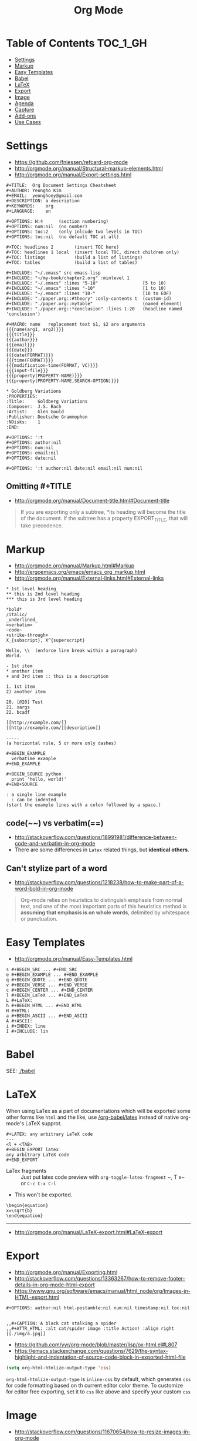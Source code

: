 #+TITLE: Org Mode

* Table of Contents                                                :TOC_1_GH:
- [[#settings][Settings]]
- [[#markup][Markup]]
- [[#easy-templates][Easy Templates]]
- [[#babel][Babel]]
- [[#latex][LaTeX]]
- [[#export][Export]]
- [[#image][Image]]
- [[#agenda][Agenda]]
- [[#capture][Capture]]
- [[#add-ons][Add-ons]]
- [[#use-cases][Use Cases]]

* Settings
- https://github.com/fniessen/refcard-org-mode
- http://orgmode.org/manual/Structural-markup-elements.html
- http://orgmode.org/manual/Export-settings.html

#+BEGIN_EXAMPLE
  ,#+TITLE:  Org Document Settings Cheatsheet
  ,#+AUTHOR: Yeongho Kim
  ,#+EMAIL:  yeonghoey@gmail.com
  ,#+DESCRIPTION: a description
  ,#+KEYWORDS:    org
  ,#+LANGUAGE:    en

  ,#+OPTIONS: H:4      (section numbering)
  ,#+OPTIONS: num:nil  (no number)
  ,#+OPTIONS: toc:2    (only inlcude two levels in TOC)
  ,#+OPTIONS: toc:nil  (no default TOC at all)

  ,#+TOC: headlines 2        (insert TOC here)
  ,#+TOC: headlines 1 local  (insert local TOC, direct children only)
  ,#+TOC: listings           (build a list of listings)
  ,#+TOC: tables             (build a list of tables)

  ,#+INCLUDE: "~/.emacs" src emacs-lisp
  ,#+INCLUDE: "~/my-book/chapter2.org" :minlevel 1
  ,#+INCLUDE: "~/.emacs" :lines "5-10"                 [5 to 10)
  ,#+INCLUDE: "~/.emacs" :lines "-10"                  [1 to 10)
  ,#+INCLUDE: "~/.emacs" :lines "10-"                  [10 to EOF)
  ,#+INCLUDE: "./paper.org::#theory" :only-contents t  (custom-id)
  ,#+INCLUDE: "./paper.org::mytable"                   (named element)
  ,#+INCLUDE: "./paper.org::*conclusion" :lines 1-20   (headline named 'conclusion')

  ,#+MACRO: name   replacement text $1, $2 are arguments
  {{{name(arg1, arg2)}}}
  {{{title}}}
  {{{author}}}
  {{{email}}}
  {{{date}}}
  {{{date(FORMAT)}}}
  {{{time(FORMAT)}}}
  {{{modification-time(FORMAT, VC)}}}
  {{{input-file}}}
  {{{property(PROPERTY-NAME)}}}
  {{{property(PROPERTY-NAME,SEARCH-OPTION)}}}

  ,* Goldberg Variations
  :PROPERTIES:
  :Title:     Goldberg Variations
  :Composer:  J.S. Bach
  :Artist:    Glen Gould
  :Publisher: Deutsche Grammophon
  :NDisks:    1
  :END:
#+END_EXAMPLE

#+BEGIN_EXAMPLE
  ,#+OPTIONS: ':t
  ,#+OPTIONS: author:nil
  ,#+OPTIONS: num:nil
  ,#+OPTIONS: email:nil
  ,#+OPTIONS: date:nil

  ,#+OPTIONS: ':t author:nil date:nil email:nil num:nil
#+END_EXAMPLE

** Omitting #+TITLE
- http://orgmode.org/manual/Document-title.html#Document-title
#+BEGIN_QUOTE
If you are exporting only a subtree,
*its heading will become the title of the document.
If the subtree has a property EXPORT_TITLE, that will take precedence.
#+END_QUOTE

* Markup
- http://orgmode.org/manual/Markup.html#Markup
- http://ergoemacs.org/emacs/emacs_org_markup.html
- http://orgmode.org/manual/External-links.html#External-links

#+BEGIN_EXAMPLE
    ,* 1st level heading
    ,** this is 2nd level heading
    ,*** this is 3rd level heading

    ,*bold*
    /italic/
    _underlined_
    =verbatim=
    ~code~
    +strike-through+
    X_{subscript}, X^{superscript}

    Hello, \\  (enforce line break within a paragraph)
    World.

    - 1st item
    ,* another item
    + and 3rd item :: this is a description

    1. 1st item
    2) another item

    20. [@20] Test
    21. xargs
    22. bcadf

    [[http://example.com/]]
    [[http://example.com/][description]]

    -----
    (a horizontal rule, 5 or more only dashes)

    ,#+BEGIN_EXAMPLE
      verbatime example
    ,#+END_EXAMPLE

    ,#+BEGIN_SOURCE python
      print 'hello, world!'
    ,#+END+SOURCE

    : a single line example
      : can be indented
    (start the example lines with a colon followed by a space.)
#+END_EXAMPLE

** code(~~) vs verbatim(==)
- http://stackoverflow.com/questions/18991981/difference-between-code-and-verbatim-in-org-mode
- There are some differences in ~Latex~ related things, but *identical others*.

** Can't stylize part of a word
- http://stackoverflow.com/questions/1218238/how-to-make-part-of-a-word-bold-in-org-mode

#+BEGIN_QUOTE
Org-mode relies on heuristics to distinguish emphasis from
normal text, and one of the most important parts of this
heuristics method is *assuming that emphasis is on whole words*,
delimited by whitespace or punctuation.
#+END_QUOTE

* Easy Templates
- http://orgmode.org/manual/Easy-Templates.html

#+BEGIN_EXAMPLE
  s #+BEGIN_SRC ... #+END_SRC
  e #+BEGIN_EXAMPLE ... #+END_EXAMPLE
  q #+BEGIN_QUOTE ... #+END_QUOTE
  v #+BEGIN_VERSE ... #+END_VERSE
  c #+BEGIN_CENTER ... #+END_CENTER
  l #+BEGIN_LaTeX ... #+END_LaTeX
  L #+LaTeX:
  h #+BEGIN_HTML ... #+END_HTML
  H #+HTML:
  a #+BEGIN_ASCII ... #+END_ASCII
  A #+ASCII:
  i #+INDEX: line
  I #+INCLUDE: lin
#+END_EXAMPLE

* Babel
SEE: [[./babel]]

* LaTeX
When using LaTex as a part of documentations which will be exported some other forms like ~html~ and the like,
use [[/org-babel/latex]] instead of native org-mode's LaTeX supprot.

#+BEGIN_EXAMPLE
  ,#+LATEX: any arbitrary LaTeX code
  ---
  <l + <TAB>
  ,#+BEGIN_EXPORT latex
  any arbitrary LaTeX code
  ,#+END_EXPORT
#+END_EXAMPLE

- LaTex fragments :: Just put latex code
  preview with ~org-toggle-latex-fragment~ 
  ~​, T x~ or ~C-c C-x C-l~
- This won't be exported.

#+BEGIN_EXAMPLE
  \begin{equation}
  x=\sqrt{b}
  \end{equation}
#+END_EXAMPLE
-----
- http://orgmode.org/manual/LaTeX-export.html#LaTeX-export

* Export
- http://orgmode.org/manual/Exporting.html
- http://stackoverflow.com/questions/13363267/how-to-remove-footer-details-in-org-mode-html-export
- https://www.gnu.org/software/emacs/manual/html_node/org/Images-in-HTML-export.html

#+BEGIN_EXAMPLE
  ,#+OPTIONS: author:nil html-postamble:nil num:nil timestamp:nil toc:nil

#+END_EXAMPLE

#+BEGIN_EXAMPLE
  ,,#+CAPTION: A black cat stalking a spider
  ,,#+ATTR_HTML: :alt cat/spider image :title Action! :align right
  [[./img/a.jpg]]
#+END_EXAMPLE

- https://github.com/yyr/org-mode/blob/master/lisp/ox-html.el#L807
- https://emacs.stackexchange.com/questions/7629/the-syntax-highlight-and-indentation-of-source-code-block-in-exported-html-file

#+BEGIN_SRC emacs-lisp
  (setq org-html-htmlize-output-type 'css)
#+END_SRC
~org-html-htmlize-output-type~ is ~inline-css~ by default, which generates ~css~ for code formatting
based on th current editor color theme. To customize for editor free exporting, set it to ~css~ like above
and specify your custom ~css~

* Image
- http://stackoverflow.com/questions/11670654/how-to-resize-images-in-org-mode
- http://orgmode.org/worg/org-tutorials/images-and-xhtml-export.html

#+BEGIN_EXAMPLE
  ,#+ATTR_HTML: width="100px"
  ,#+ATTR_ORG: :width 100
  [[~/images/example.jpg]]
#+END_EXAMPLE

* Agenda
- http://orgmode.org/manual/Capture-templates.html#Capture-templates

#+BEGIN_EXAMPLE
  <2006-11-01 Wed>
  [2006-11-01 Wed]  # inactive timestamps, they do not trigger an entry to show up in the agenda.
#+END_EXAMPLE
* Capture
- http://orgmode.org/manual/Template-expansion.html#Template-expansion 
#+BEGIN_SRC emacs-lisp
  (setq-default
   org-capture-templates `(("c" "Create a task"
                            entry (file+headline ,my-org-inbox "Inbox")
                            "* TODO %t %?"
                            :empty-lines 1)
   )
#+END_SRC

* Add-ons
** toc-org
- https://github.com/snosov1/toc-org

#+BEGIN_EXAMPLE
  :TOC_2:
  :TOC_2_gh:   (github style, [[#heading][heading]])
  :TOC_2_org:  (org style,    [[heading][heading]])
#+END_EXAMPLE

** org-reveal
- https://github.com/yjwen/org-reveal/
- https://github.com/hakimel/reveal.js/
- ~, e R B~ to generate and preview
- ~#+REVEAL_ROOT: http://cdn.jsdelivr.net/reveal.js/3.0.0/~
- ~#+REVEAL_THEME: <theme>~ :: [[https://github.com/hakimel/reveal.js/tree/master/css/theme][reveal.js/css/theme]] 

** ox-twbs
- https://github.com/marsmining/ox-twbs
- Export org as HTML compatible with Twitter Bootstrap.
- I tried to use this, but *there were some inconsistencies*. I don't use it now.
  - Some colors are indistinguishable.
  - Image links are broken if I segregate htmls from orgs

* Use Cases
** Automatically Save buffers after refiling and archiving
- https://emacs.stackexchange.com/questions/477/how-do-i-automatically-save-org-mode-buffers
- http://stackoverflow.com/questions/5520302/what-do-each-of-these-stand-for-after-the-save-file-prompt-y-n-q-c

#+BEGIN_SRC emacs-lisp
    ;; Save org files automatically after arranging items
    (defun my-org-save-all-org-buffers (old-function &rest args)
      (org-save-all-org-buffers)
      )
    (advice-add 'org-refile :after 'my-org-save-all-org-buffers)
    (advice-add 'org-archive :after 'my-org-save-all-org-buffers)
#+END_SRC
